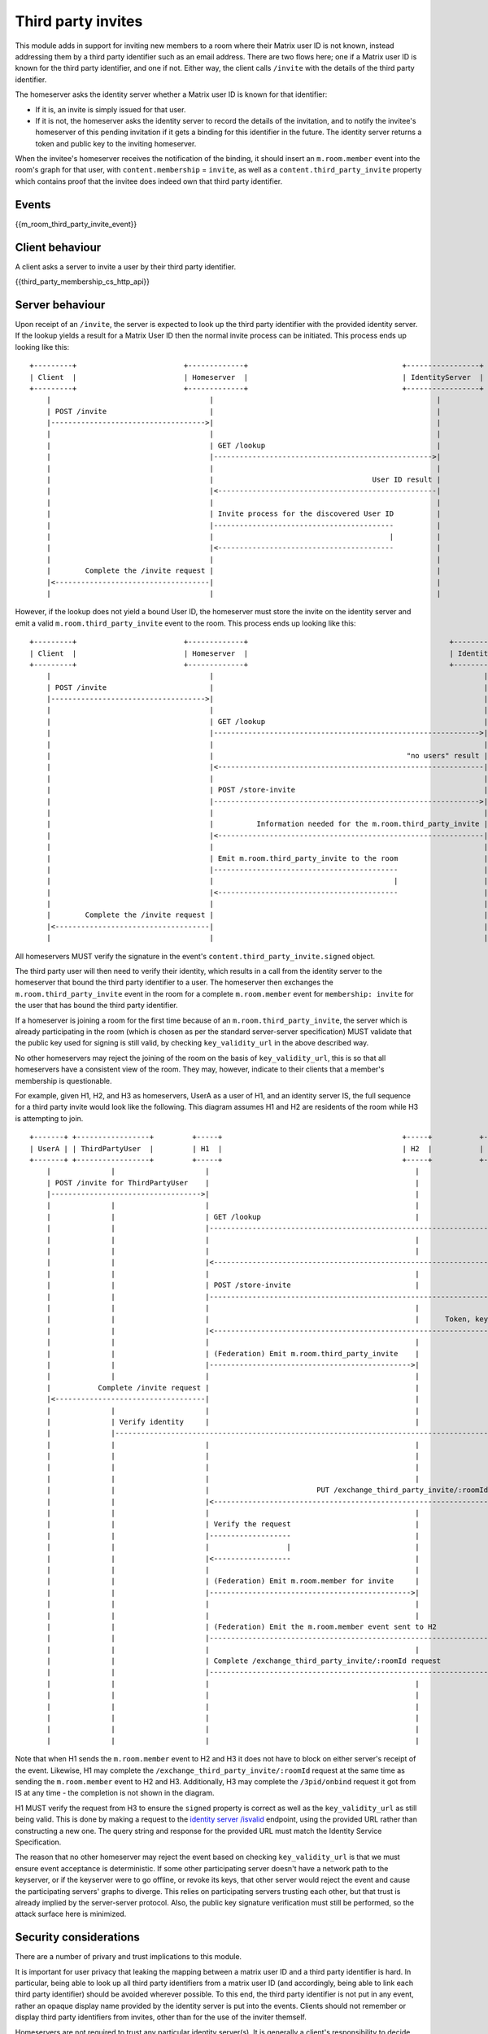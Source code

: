 .. Copyright 2016 OpenMarket Ltd
..
.. Licensed under the Apache License, Version 2.0 (the "License");
.. you may not use this file except in compliance with the License.
.. You may obtain a copy of the License at
..
..     http://www.apache.org/licenses/LICENSE-2.0
..
.. Unless required by applicable law or agreed to in writing, software
.. distributed under the License is distributed on an "AS IS" BASIS,
.. WITHOUT WARRANTIES OR CONDITIONS OF ANY KIND, either express or implied.
.. See the License for the specific language governing permissions and
.. limitations under the License.

Third party invites
===================

.. _module:third-party-invites:

This module adds in support for inviting new members to a room where their
Matrix user ID is not known, instead addressing them by a third party identifier
such as an email address.
There are two flows here; one if a Matrix user ID is known for the third party
identifier, and one if not. Either way, the client calls ``/invite`` with the
details of the third party identifier.

The homeserver asks the identity server whether a Matrix user ID is known for
that identifier:

- If it is, an invite is simply issued for that user.

- If it is not, the homeserver asks the identity server to record the details of
  the invitation, and to notify the invitee's homeserver of this pending invitation if it gets
  a binding for this identifier in the future. The identity server returns a token
  and public key to the inviting homeserver.

When the invitee's homeserver receives the notification of the binding, it
should insert an ``m.room.member`` event into the room's graph for that user,
with ``content.membership`` = ``invite``, as well as a
``content.third_party_invite`` property which contains proof that the invitee
does indeed own that third party identifier.


Events
------

{{m_room_third_party_invite_event}}

Client behaviour
----------------

A client asks a server to invite a user by their third party identifier.

{{third_party_membership_cs_http_api}}

Server behaviour
----------------

Upon receipt of an ``/invite``, the server is expected to look up the third party
identifier with the provided identity server. If the lookup yields a result for
a Matrix User ID then the normal invite process can be initiated. This process
ends up looking like this:

::

    +---------+                         +-------------+                                    +-----------------+
    | Client  |                         | Homeserver  |                                    | IdentityServer  |
    +---------+                         +-------------+                                    +-----------------+
        |                                     |                                                    |
        | POST /invite                        |                                                    |
        |------------------------------------>|                                                    |
        |                                     |                                                    |
        |                                     | GET /lookup                                        |
        |                                     |--------------------------------------------------->|
        |                                     |                                                    |
        |                                     |                                     User ID result |
        |                                     |<---------------------------------------------------|
        |                                     |                                                    |
        |                                     | Invite process for the discovered User ID          |
        |                                     |------------------------------------------          |
        |                                     |                                         |          |
        |                                     |<-----------------------------------------          |
        |                                     |                                                    |
        |        Complete the /invite request |                                                    |
        |<------------------------------------|                                                    |
        |                                     |                                                    |


However, if the lookup does not yield a bound User ID, the homeserver must store
the invite on the identity server and emit a valid ``m.room.third_party_invite``
event to the room. This process ends up looking like this:

::

    +---------+                         +-------------+                                               +-----------------+
    | Client  |                         | Homeserver  |                                               | IdentityServer  |
    +---------+                         +-------------+                                               +-----------------+
        |                                     |                                                               |
        | POST /invite                        |                                                               |
        |------------------------------------>|                                                               |
        |                                     |                                                               |
        |                                     | GET /lookup                                                   |
        |                                     |-------------------------------------------------------------->|
        |                                     |                                                               |
        |                                     |                                             "no users" result |
        |                                     |<--------------------------------------------------------------|
        |                                     |                                                               |
        |                                     | POST /store-invite                                            |
        |                                     |-------------------------------------------------------------->|
        |                                     |                                                               |
        |                                     |          Information needed for the m.room.third_party_invite |
        |                                     |<--------------------------------------------------------------|
        |                                     |                                                               |
        |                                     | Emit m.room.third_party_invite to the room                    |
        |                                     |-------------------------------------------                    |
        |                                     |                                          |                    |
        |                                     |<------------------------------------------                    |
        |                                     |                                                               |
        |        Complete the /invite request |                                                               |
        |<------------------------------------|                                                               |
        |                                     |                                                               |


All homeservers MUST verify the signature in the event's
``content.third_party_invite.signed`` object.

The third party user will then need to verify their identity, which results in
a call from the identity server to the homeserver that bound the third party
identifier to a user. The homeserver then exchanges the ``m.room.third_party_invite``
event in the room for a complete ``m.room.member`` event for ``membership: invite``
for the user that has bound the third party identifier.

If a homeserver is joining a room for the first time because of an
``m.room.third_party_invite``, the server which is already participating in the
room (which is chosen as per the standard server-server specification) MUST
validate that the public key used for signing is still valid, by checking
``key_validity_url`` in the above described way.

No other homeservers may reject the joining of the room on the basis of
``key_validity_url``, this is so that all homeservers have a consistent view of
the room. They may, however, indicate to their clients that a member's
membership is questionable.

For example, given H1, H2, and H3 as homeservers, UserA as a user of H1, and an
identity server IS, the full sequence for a third party invite would look like
the following. This diagram assumes H1 and H2 are residents of the room while
H3 is attempting to join.

::

    +-------+ +-----------------+         +-----+                                          +-----+           +-----+                      +-----+
    | UserA | | ThirdPartyUser  |         | H1  |                                          | H2  |           | H3  |                      | IS  |
    +-------+ +-----------------+         +-----+                                          +-----+           +-----+                      +-----+
        |              |                     |                                                |                 |                            |
        | POST /invite for ThirdPartyUser    |                                                |                 |                            |
        |----------------------------------->|                                                |                 |                            |
        |              |                     |                                                |                 |                            |
        |              |                     | GET /lookup                                    |                 |                            |
        |              |                     |---------------------------------------------------------------------------------------------->|
        |              |                     |                                                |                 |                            |
        |              |                     |                                                |                Lookup results (empty object) |
        |              |                     |<----------------------------------------------------------------------------------------------|
        |              |                     |                                                |                 |                            |
        |              |                     | POST /store-invite                             |                 |                            |
        |              |                     |---------------------------------------------------------------------------------------------->|
        |              |                     |                                                |                 |                            |
        |              |                     |                                                |      Token, keys, etc for third party invite |
        |              |                     |<----------------------------------------------------------------------------------------------|
        |              |                     |                                                |                 |                            |
        |              |                     | (Federation) Emit m.room.third_party_invite    |                 |                            |
        |              |                     |----------------------------------------------->|                 |                            |
        |              |                     |                                                |                 |                            |
        |           Complete /invite request |                                                |                 |                            |
        |<-----------------------------------|                                                |                 |                            |
        |              |                     |                                                |                 |                            |
        |              | Verify identity     |                                                |                 |                            |
        |              |-------------------------------------------------------------------------------------------------------------------->|
        |              |                     |                                                |                 |                            |
        |              |                     |                                                |                 |          POST /3pid/onbind |
        |              |                     |                                                |                 |<---------------------------|
        |              |                     |                                                |                 |                            |
        |              |                     |                         PUT /exchange_third_party_invite/:roomId |                            |
        |              |                     |<-----------------------------------------------------------------|                            |
        |              |                     |                                                |                 |                            |
        |              |                     | Verify the request                             |                 |                            |
        |              |                     |-------------------                             |                 |                            |
        |              |                     |                  |                             |                 |                            |
        |              |                     |<------------------                             |                 |                            |
        |              |                     |                                                |                 |                            |
        |              |                     | (Federation) Emit m.room.member for invite     |                 |                            |
        |              |                     |----------------------------------------------->|                 |                            |
        |              |                     |                                                |                 |                            |
        |              |                     |                                                |                 |                            |
        |              |                     | (Federation) Emit the m.room.member event sent to H2             |                            |
        |              |                     |----------------------------------------------------------------->|                            |
        |              |                     |                                                |                 |                            |
        |              |                     | Complete /exchange_third_party_invite/:roomId request            |                            |
        |              |                     |----------------------------------------------------------------->|                            |
        |              |                     |                                                |                 |                            |
        |              |                     |                                                |                 | Participate in the room    |
        |              |                     |                                                |                 |------------------------    |
        |              |                     |                                                |                 |                       |    |
        |              |                     |                                                |                 |<-----------------------    |
        |              |                     |                                                |                 |                            |


Note that when H1 sends the ``m.room.member`` event to H2 and H3 it does not
have to block on either server's receipt of the event. Likewise, H1 may complete
the ``/exchange_third_party_invite/:roomId`` request at the same time as sending
the ``m.room.member`` event to H2 and H3. Additionally, H3 may complete the
``/3pid/onbind`` request it got from IS at any time - the completion is not shown
in the diagram.

H1 MUST verify the request from H3 to ensure the ``signed`` property is correct
as well as the ``key_validity_url`` as still being valid. This is done by making
a request to the `identity server /isvalid`_ endpoint, using the provided URL
rather than constructing a new one. The query string and response for the provided
URL must match the Identity Service Specification.

The reason that no other homeserver may reject the event based on checking
``key_validity_url`` is that we must ensure event acceptance is deterministic.
If some other participating server doesn't have a network path to the keyserver,
or if the keyserver were to go offline, or revoke its keys, that other server
would reject the event and cause the participating servers' graphs to diverge.
This relies on participating servers trusting each other, but that trust is
already implied by the server-server protocol. Also, the public key signature
verification must still be performed, so the attack surface here is minimized.

Security considerations
-----------------------

There are a number of privary and trust implications to this module.

It is important for user privacy that leaking the mapping between a matrix user
ID and a third party identifier is hard. In particular, being able to look up
all third party identifiers from a matrix user ID (and accordingly, being able
to link each third party identifier) should be avoided wherever possible.
To this end, the third party identifier is not put in any event, rather an
opaque display name provided by the identity server is put into the events.
Clients should not remember or display third party identifiers from invites,
other than for the use of the inviter themself.

Homeservers are not required to trust any particular identity server(s). It is
generally a client's responsibility to decide which identity servers it trusts,
not a homeserver's. Accordingly, this API takes identity servers as input from
end users, and doesn't have any specific trusted set. It is possible some
homeservers may want to supply defaults, or reject some identity servers for
*its* users, but no homeserver is allowed to dictate which identity servers
*other* homeservers' users trust.

There is some risk of denial of service attacks by flooding homeservers or
identity servers with many requests, or much state to store. Defending against
these is left to the implementer's discretion.


.. _`identity server /isvalid`: ../identity_service/unstable.html#get-matrix-identity-api-v1-pubkey-isvalid


Sample Scenarios
----------------

Third party invites are complicated to get right, and have security considerations
that must be taken to ensure data is not accidentally leaked. These sample
scenarios are not exhaustive, however they may be of use to assist in understanding
the requirements for this particular module.

These scenarios all describe what happens in the context of a single room.
Additionally, each scenario uses the following shorthand for readability:

    * HS = Homeserver (sometimes suffixed with a number to represent unique/different
      homeservers in the same example)

    * IS = Identity Server (sometimes also suffixed with a number)

    * User = A Matrix user

    * 3PUser = A third party user (email address, etc)


All of these scenarios assume that the invited third party identifier is not
bound to a matrix user.


Simple scenario: 1 homeserver, 1 identity server
~~~~~~~~~~~~~~~~~~~~~~~~~~~~~~~~~~~~~~~~~~~~~~~~

This is most likely to happen when a user invites a third party user to a private
chat, where the receiving user signs up on the same homeserver as the sender.

::

    +-------+ +---------+          +-----+                                                          +-----+
    | User  | | 3PUser  |          | HS  |                                                          | IS  |
    +-------+ +---------+          +-----+                                                          +-----+
        |          |                  |                                                                |
        | POST /invite                |                                                                |
        |---------------------------->|                                                                |
        |          |                  |                                                                |
        |          |                  | GET /lookup                                                    |
        |          |                  |--------------------------------------------------------------->|
        |          |                  |                                                                |
        |          |                  |                                              "no users" result |
        |          |                  |<---------------------------------------------------------------|
        |          |                  |                                                                |
        |          |                  | POST /store-invite                                             |
        |          |                  |--------------------------------------------------------------->|
        |          |                  |                                                                |
        |          |                  |                    Information for a m.room.third_party_invite |
        |          |                  |<---------------------------------------------------------------|
        |          |                  |                                                                |
        |          |                  | Send m.room.third_party_invite to room                         |
        |          |                  |---------------------------------------                         |
        |          |                  |                                      |                         |
        |          |                  |<--------------------------------------                         |
        |          |                  |                                                                |
        |    Complete /invite request |                                                                |
        |<----------------------------|                                                                |
        |          |                  |                                                                |
        |          | Verify identity  |                                                                |
        |          |---------------------------------------------------------------------------------->|
        |          |                  |                                                                |
        |          |                  |                                              POST /3pid/onbind |
        |          |                  |<---------------------------------------------------------------|
        |          |                  |                                                                |
        |          |                  | Exchange m.room.third_party_invite for m.room.member invite    |
        |          |                  |------------------------------------------------------------    |
        |          |                  |                                                           |    |
        |          |                  |<-----------------------------------------------------------    |
        |          |                  |                                                                |
        |          |                  | Send m.room.member to room                                     |
        |          |                  |---------------------------                                     |
        |          |                  |                          |                                     |
        |          |                  |<--------------------------                                     |
        |          |                  |                                                                |
        |          |                  | Complete /3pid/onbind request                                  |
        |          |                  |--------------------------------------------------------------->|
        |          |                  |                                                                |
        |          |                  |                         Complete identity verification request |
        |          |<----------------------------------------------------------------------------------|
        |          |                  |                                                                |


Simple scenario: 2 homeservers (both residents of the room), 1 identity server
~~~~~~~~~~~~~~~~~~~~~~~~~~~~~~~~~~~~~~~~~~~~~~~~~~~~~~~~~~~~~~~~~~~~~~~~~~~~~~

This happens when a user invites a third party user to a room where two homeservers
reside. The process is similar for 3, 4, and more homeservers residing in the room.

Note: Homeserver 2 is able to exchange the third party invite for an ``m.room.member``
invite event for itself because it is a resident of the room.

::

    +-------+ +---------+          +-----+                                     +-----+                                                          +-----+
    | User1 | | 3PUser  |          | HS1 |                                     | HS2 |                                                          | IS  |
    +-------+ +---------+          +-----+                                     +-----+                                                          +-----+
        |          |                  |                                           |                                                                |
        | POST /invite                |                                           |                                                                |
        |---------------------------->|                                           |                                                                |
        |          |                  |                                           |                                                                |
        |          |                  | GET /lookup                               |                                                                |
        |          |                  |----------------------------------------------------------------------------------------------------------->|
        |          |                  |                                           |                                                                |
        |          |                  |                                           |                                              "no users" result |
        |          |                  |<-----------------------------------------------------------------------------------------------------------|
        |          |                  |                                           |                                                                |
        |          |                  | POST /store-invite                        |                                                                |
        |          |                  |----------------------------------------------------------------------------------------------------------->|
        |          |                  |                                           |                                                                |
        |          |                  |                                           |                    Information for a m.room.third_party_invite |
        |          |                  |<-----------------------------------------------------------------------------------------------------------|
        |          |                  |                                           |                                                                |
        |          |                  | Send m.room.third_party_invite to room    |                                                                |
        |          |                  |------------------------------------------>|                                                                |
        |          |                  |                                           |                                                                |
        |    Complete /invite request |                                           |                                                                |
        |<----------------------------|                                           |                                                                |
        |          |                  |                                           |                                                                |
        |          | Verify identity  |                                           |                                                                |
        |          |------------------------------------------------------------------------------------------------------------------------------>|
        |          |                  |                                           |                                                                |
        |          |                  |                                           |                                              POST /3pid/onbind |
        |          |                  |                                           |<---------------------------------------------------------------|
        |          |                  |                                           |                                                                |
        |          |                  |                                           | Exchange m.room.third_party_invite for m.room.member invite    |
        |          |                  |                                           |------------------------------------------------------------    |
        |          |                  |                                           |                                                           |    |
        |          |                  |                                           |<-----------------------------------------------------------    |
        |          |                  |                                           |                                                                |
        |          |                  |                Send m.room.member to room |                                                                |
        |          |                  |<------------------------------------------|                                                                |
        |          |                  |                                           |                                                                |
        |          |                  |                                           | Complete /3pid/onbind request                                  |
        |          |                  |                                           |--------------------------------------------------------------->|
        |          |                  |                                           |                                                                |
        |          |                  |                                           |                         Complete identity verification request |
        |          |<------------------------------------------------------------------------------------------------------------------------------|
        |          |                  |                                           |                                                                |


Scenario: 2 homeservers (1 not in the room), 1 identity server
~~~~~~~~~~~~~~~~~~~~~~~~~~~~~~~~~~~~~~~~~~~~~~~~~~~~~~~~~~~~~~

This is similar to the previous scenario however HS2 is not a resident of the room
and must contact HS1 to get into the room.

::

    +-------+ +---------+          +-----+                                           +-----+                            +-----+
    | User1 | | 3PUser  |          | HS1 |                                           | HS2 |                            | IS  |
    +-------+ +---------+          +-----+                                           +-----+                            +-----+
        |          |                  |                                                 |                                  |
        | POST /invite                |                                                 |                                  |
        |---------------------------->|                                                 |                                  |
        |          |                  |                                                 |                                  |
        |          |                  | GET /lookup                                     |                                  |
        |          |                  |----------------------------------------------------------------------------------->|
        |          |                  |                                                 |                                  |
        |          |                  |                                                 |                "no users" result |
        |          |                  |<-----------------------------------------------------------------------------------|
        |          |                  |                                                 |                                  |
        |          |                  | POST /store-invite                              |                                  |
        |          |                  |----------------------------------------------------------------------------------->|
        |          |                  |                                                 |                                  |
        |          |                  |                                        Information for a m.room.third_party_invite |
        |          |                  |<-----------------------------------------------------------------------------------|
        |          |                  |                                                 |                                  |
        |          |                  | Send m.room.third_party_invite to room          |                                  |
        |          |                  |------------------------------------------------>|                                  |
        |          |                  |                                                 |                                  |
        |    Complete /invite request |                                                 |                                  |
        |<----------------------------|                                                 |                                  |
        |          |                  |                                                 |                                  |
        |          | Verify identity  |                                                 |                                  |
        |          |------------------------------------------------------------------------------------------------------>|
        |          |                  |                                                 |                                  |
        |          |                  |                                                 |                POST /3pid/onbind |
        |          |                  |                                                 |<---------------------------------|
        |          |                  |                                                 |                                  |
        |          |                  |       POST /exchange_third_party_invite/:roomId |                                  |
        |          |                  |<------------------------------------------------|                                  |
        |          |                  |                                                 |                                  |
        |          |                  | Verify the request                              |                                  |
        |          |                  |-------------------                              |                                  |
        |          |                  |                  |                              |                                  |
        |          |                  |<------------------                              |                                  |
        |          |                  |                                                 |                                  |
        |          |                  | Send m.room.member to room                      |                                  |
        |          |                  |------------------------------------------------>|                                  |
        |          |                  |                                                 |                                  |
        |          |                  | Complete /exchange_third_party_invite request   |                                  |
        |          |                  |------------------------------------------------>|                                  |
        |          |                  |                                                 |                                  |
        |          |                  |                                                 | Complete /3pid/onbind request    |
        |          |                  |                                                 |--------------------------------->|
        |          |                  |                                                 |                                  |
        |          |                  |                                             Complete identity verification request |
        |          |<------------------------------------------------------------------------------------------------------|
        |          |                  |                                                 |                                  |


Theoretical identity server replication: 2 homeservers (1 residing in the room), 2 identity servers
~~~~~~~~~~~~~~~~~~~~~~~~~~~~~~~~~~~~~~~~~~~~~~~~~~~~~~~~~~~~~~~~~~~~~~~~~~~~~~~~~~~~~~~~~~~~~~~~~~~

The identity server specification does not currently define a way for an invite to
replicate to another identity server, however this may occur in the wider world. This
scenario defines a case where a user invites a third party user using one identity
server, however the third party user verifies their identity with a different identity
server. The identity servers are assumed to be compatible with each other.

::

    +-------+ +---------+          +-----+                                           +-----+ +-----+                     +-----+
    | User1 | | 3PUser  |          | HS1 |                                           | HS2 | | IS1 |                     | IS2 |
    +-------+ +---------+          +-----+                                           +-----+ +-----+                     +-----+
        |          |                  |                                                 |       |                           |
        | POST /invite                |                                                 |       |                           |
        |---------------------------->|                                                 |       |                           |
        |          |                  |                                                 |       |                           |
        |          |                  | GET /lookup                                     |       |                           |
        |          |                  |-------------------------------------------------------->|                           |
        |          |                  |                                                 |       |                           |
        |          |                  |                                       "no users" result |                           |
        |          |                  |<--------------------------------------------------------|                           |
        |          |                  |                                                 |       |                           |
        |          |                  | POST /store-invite                              |       |                           |
        |          |                  |-------------------------------------------------------->|                           |
        |          |                  |                                                 |       |                           |
        |          |                  |                                                 |       | Replicate invite          |
        |          |                  |                                                 |       |-------------------------->|
        |          |                  |                                                 |       |                           |
        |          |                  |             Information for a m.room.third_party_invite |                           |
        |          |                  |<--------------------------------------------------------|                           |
        |          |                  |                                                 |       |                           |
        |          |                  | Send m.room.third_party_invite to room          |       |                           |
        |          |                  |------------------------------------------------>|       |                           |
        |          |                  |                                                 |       |                           |
        |    Complete /invite request |                                                 |       |                           |
        |<----------------------------|                                                 |       |                           |
        |          |                  |                                                 |       |                           |
        |          | Verify identity  |                                                 |       |                           |
        |          |------------------------------------------------------------------------------------------------------->|
        |          |                  |                                                 |       |                           |
        |          |                  |                                                 |       |         POST /3pid/onbind |
        |          |                  |                                                 |<----------------------------------|
        |          |                  |                                                 |       |                           |
        |          |                  |       POST /exchange_third_party_invite/:roomId |       |                           |
        |          |                  |<------------------------------------------------|       |                           |
        |          |                  |                                                 |       |                           |
        |          |                  | Verify the request                              |       |                           |
        |          |                  |-------------------                              |       |                           |
        |          |                  |                  |                              |       |                           |
        |          |                  |<------------------                              |       |                           |
        |          |                  |                                                 |       |                           |
        |          |                  | Send m.room.member to room                      |       |                           |
        |          |                  |------------------------------------------------>|       |                           |
        |          |                  |                                                 |       |                           |
        |          |                  | Complete /exchange_third_party_invite request   |       |                           |
        |          |                  |------------------------------------------------>|       |                           |
        |          |                  |                                                 |       |                           |
        |          |                  |                                                 | Complete /3pid/onbind request     |
        |          |                  |                                                 |---------------------------------->|
        |          |                  |                                                 |       |                           |
        |          |                  |                                                 |       |    Replicate verification |
        |          |                  |                                                 |       |<--------------------------|
        |          |                  |                                                 |       |                           |
        |          |                  |                                              Complete identity verification request |
        |          |<-------------------------------------------------------------------------------------------------------|
        |          |                  |                                                 |       |                           |



.. _`Identity Server /isvalid`: ../identity_service/unstable.html#get-matrix-identity-api-v1-pubkey-isvalid
